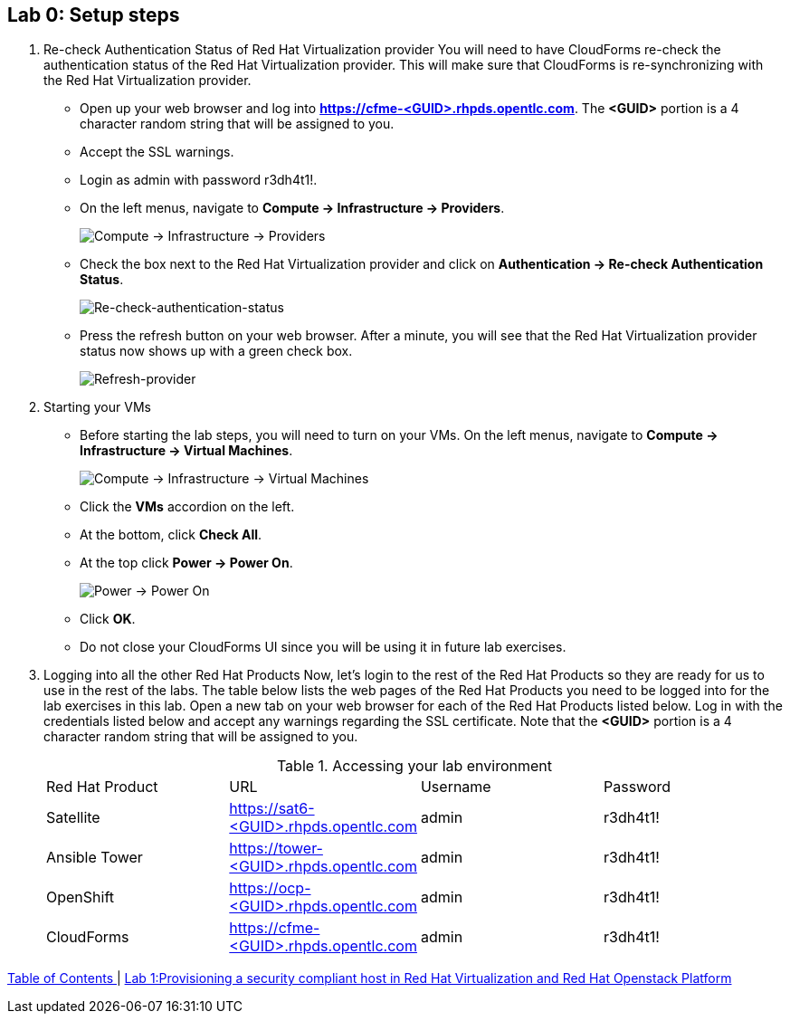 == Lab 0: Setup steps

. Re-check Authentication Status of Red Hat Virtualization provider
You will need to have CloudForms re-check the authentication status of the Red Hat Virtualization provider. This will make sure that CloudForms is re-synchronizing with the Red Hat Virtualization provider.

* Open up your web browser and log into *https://cfme-<GUID>.rhpds.opentlc.com*. The *<GUID>* portion is a 4 character random string that will be assigned to you.
* Accept the SSL warnings.
* Login as admin with password r3dh4t1!.
* On the left menus, navigate to *Compute -> Infrastructure -> Providers*.
+
image:images/lab0-infra-providers.png[Compute -> Infrastructure -> Providers]

* Check the box next to the Red Hat Virtualization provider and click on *Authentication -> Re-check Authentication Status*.
+
image:images/lab0-re-check-authentication-status.png[Re-check-authentication-status]

* Press the refresh button on your web browser.  After a minute, you will see that the Red Hat Virtualization provider status now shows up with a green check box.
+
image:images/lab0-refresh-provider.png[Refresh-provider]

. Starting your VMs
* Before starting the lab steps, you will need to turn on your VMs. On the left menus, navigate to *Compute -> Infrastructure -> Virtual Machines*.
+
image:images/lab0-infra-vms.png[Compute -> Infrastructure -> Virtual Machines]

* Click the *VMs* accordion on the left.
* At the bottom, click *Check All*.
* At the top click *Power -> Power On*.
+
image:images/lab0-poweron.png[Power -> Power On]

* Click *OK*.
* Do not close your CloudForms UI since you will be using it in future lab exercises.

. Logging into all the other Red Hat Products
Now, let’s login to the rest of the Red Hat Products so they are ready for us to use in the rest of the labs. The table below lists the web pages of the Red Hat Products you need to be logged into for the lab exercises in this lab. Open a new tab on your web browser for each of the Red Hat Products listed below. Log in with the credentials listed below and accept any warnings regarding the SSL certificate. Note that the *<GUID>* portion is a 4 character random string that will be assigned to you.
+

.Accessing your lab environment
|===
|Red Hat Product |URL |Username |Password
|Satellite
|https://sat6-<GUID>.rhpds.opentlc.com
|admin
|r3dh4t1!

|Ansible Tower
|https://tower-<GUID>.rhpds.opentlc.com
|admin
|r3dh4t1!

|OpenShift
|https://ocp-<GUID>.rhpds.opentlc.com
|admin
|r3dh4t1!

|CloudForms
|https://cfme-<GUID>.rhpds.opentlc.com
|admin
|r3dh4t1!
|===


link:README.adoc#table-of-contents[ Table of Contents ] | link:lab1.adoc[ Lab 1:Provisioning a security compliant host in Red Hat Virtualization and Red Hat Openstack Platform ]
